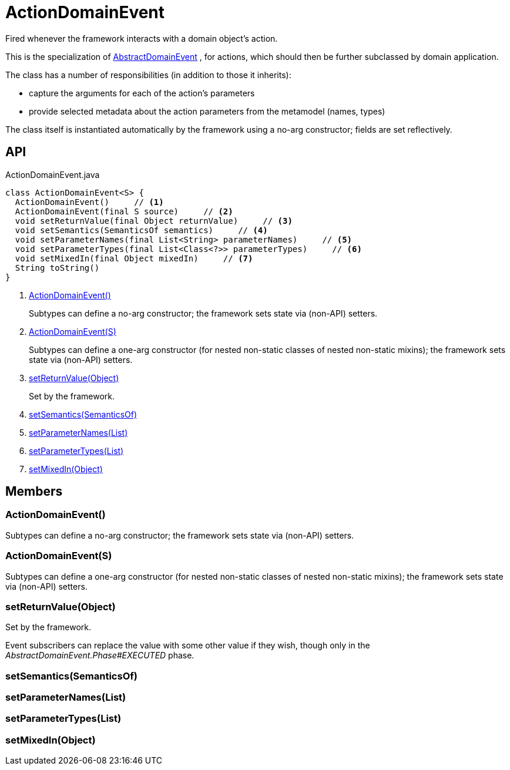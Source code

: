 = ActionDomainEvent
:Notice: Licensed to the Apache Software Foundation (ASF) under one or more contributor license agreements. See the NOTICE file distributed with this work for additional information regarding copyright ownership. The ASF licenses this file to you under the Apache License, Version 2.0 (the "License"); you may not use this file except in compliance with the License. You may obtain a copy of the License at. http://www.apache.org/licenses/LICENSE-2.0 . Unless required by applicable law or agreed to in writing, software distributed under the License is distributed on an "AS IS" BASIS, WITHOUT WARRANTIES OR  CONDITIONS OF ANY KIND, either express or implied. See the License for the specific language governing permissions and limitations under the License.

Fired whenever the framework interacts with a domain object's action.

This is the specialization of xref:refguide:applib:index/events/domain/AbstractDomainEvent.adoc[AbstractDomainEvent] , for actions, which should then be further subclassed by domain application.

The class has a number of responsibilities (in addition to those it inherits):

* capture the arguments for each of the action's parameters
* provide selected metadata about the action parameters from the metamodel (names, types)

The class itself is instantiated automatically by the framework using a no-arg constructor; fields are set reflectively.

== API

[source,java]
.ActionDomainEvent.java
----
class ActionDomainEvent<S> {
  ActionDomainEvent()     // <.>
  ActionDomainEvent(final S source)     // <.>
  void setReturnValue(final Object returnValue)     // <.>
  void setSemantics(SemanticsOf semantics)     // <.>
  void setParameterNames(final List<String> parameterNames)     // <.>
  void setParameterTypes(final List<Class<?>> parameterTypes)     // <.>
  void setMixedIn(final Object mixedIn)     // <.>
  String toString()
}
----

<.> xref:#ActionDomainEvent__[ActionDomainEvent()]
+
--
Subtypes can define a no-arg constructor; the framework sets state via (non-API) setters.
--
<.> xref:#ActionDomainEvent__S[ActionDomainEvent(S)]
+
--
Subtypes can define a one-arg constructor (for nested non-static classes of nested non-static mixins); the framework sets state via (non-API) setters.
--
<.> xref:#setReturnValue__Object[setReturnValue(Object)]
+
--
Set by the framework.
--
<.> xref:#setSemantics__SemanticsOf[setSemantics(SemanticsOf)]
<.> xref:#setParameterNames__List[setParameterNames(List)]
<.> xref:#setParameterTypes__List[setParameterTypes(List)]
<.> xref:#setMixedIn__Object[setMixedIn(Object)]

== Members

[#ActionDomainEvent__]
=== ActionDomainEvent()

Subtypes can define a no-arg constructor; the framework sets state via (non-API) setters.

[#ActionDomainEvent__S]
=== ActionDomainEvent(S)

Subtypes can define a one-arg constructor (for nested non-static classes of nested non-static mixins); the framework sets state via (non-API) setters.

[#setReturnValue__Object]
=== setReturnValue(Object)

Set by the framework.

Event subscribers can replace the value with some other value if they wish, though only in the _AbstractDomainEvent.Phase#EXECUTED_ phase.

[#setSemantics__SemanticsOf]
=== setSemantics(SemanticsOf)

[#setParameterNames__List]
=== setParameterNames(List)

[#setParameterTypes__List]
=== setParameterTypes(List)

[#setMixedIn__Object]
=== setMixedIn(Object)
